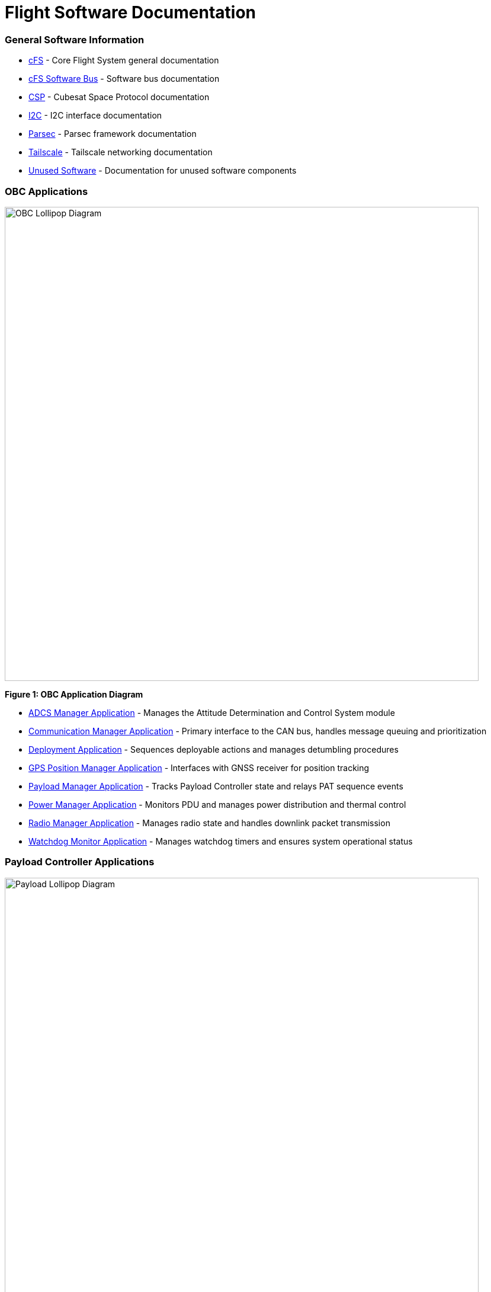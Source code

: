 = Flight Software Documentation

=== General Software Information

* link:cFS-general.html[cFS] - Core Flight System general documentation
* link:cFS-sfotware-bus.html[cFS Software Bus] - Software bus documentation
* link:CSP.html[CSP] - Cubesat Space Protocol documentation
* link:I2C.html[I2C] - I2C interface documentation
* link:parsec.html[Parsec] - Parsec framework documentation
* link:tailscale.html[Tailscale] - Tailscale networking documentation
* link:unused-software.html[Unused Software] - Documentation for unused software components

=== OBC Applications

[.text-center]
image::OBC_Lollipop.png[OBC Lollipop Diagram, width=800]

[.text-center]
*Figure 1: OBC Application Diagram*

* link:ADCS-manager-app.html[ADCS Manager Application] - Manages the Attitude Determination and Control System module
* link:communication-manager-app.html[Communication Manager Application] - Primary interface to the CAN bus, handles message queuing and prioritization
* link:deployment-app.html[Deployment Application] - Sequences deployable actions and manages detumbling procedures
* link:GPS-manager-app.html[GPS Position Manager Application] - Interfaces with GNSS receiver for position tracking
* link:payload-manager-app.html[Payload Manager Application] - Tracks Payload Controller state and relays PAT sequence events
* link:power-manager-app.html[Power Manager Application] - Monitors PDU and manages power distribution and thermal control
* link:radio-manager-app.html[Radio Manager Application] - Manages radio state and handles downlink packet transmission
* link:watchdog-monitor-app.html[Watchdog Monitor Application] - Manages watchdog timers and ensures system operational status

=== Payload Controller Applications

[.text-center]
image::Payload_Lollipop.png[Payload Lollipop Diagram, width=800]

[.text-center]
*Figure 2: Payload Controller Application Diagram*

* link:data-collection-app.html[Data-Collection Application] - Logs payload data for post-pass analysis and downlink
* link:FPGA-manager-app.html[FPGA Manager Application] - Handles laser-modulation FPGA I/O and telemetry
* link:FSM-manager-app.html[FSM Manager Application] - Manages Fast-Steering Mirror calibration and control
* link:laser-manager.html[Laser Manager Application] - Tracks state and drives beacon and transmission lasers
* link:PAT-app.html[PAT Application] - Orchestrates the Pointing, Acquisition, and Tracking sequence
* link:quadcell-manager-app.html[Quadrant-Photodiode Manager Application] - Processes QPD signals for positioning data

=== NASA Provided cFS Applications

* link:checksum-app.html[Checksum Application] - Ensures onboard memory integrity through CRC calculations
* link:CFDP-app.html[CFDP Application] - Provides CCSDS File Delivery Protocol services
* link:data-store-app.html[Data Store Application] - Stores software bus messages in files
* link:file-manager-app.html[File Manager Application] - Provides onboard file system management services
* link:health-and-safety-app.html[Health and Safety Application] - Monitors application health and provides watchdog services
* link:housekeeping-app.html[Housekeeping Application] - Builds and sends combined telemetry messages
* link:limit-checker-app.html[Limit Checker Application] - Monitors telemetry data against threshold limits
* link:memory-dwell-app.html[Memory Dwell Application] - Monitors memory addresses accessed by CPU
* link:memory-manager-app.html[Memory Manager Application] - Provides memory loading and dumping capabilities
* link:SBN-app.html[SBN Application] - Connects cFE Software Bus to other buses
* link:stored-commands-app.html[Stored Commands Application] - Manages autonomous command sequences

=== Simulation Software

* link:42-simulator.html[42 Simulator] - Simulation environment
* link:D2S2-simulator.html[D2S2 Simulator] - D2S2 simulation environment